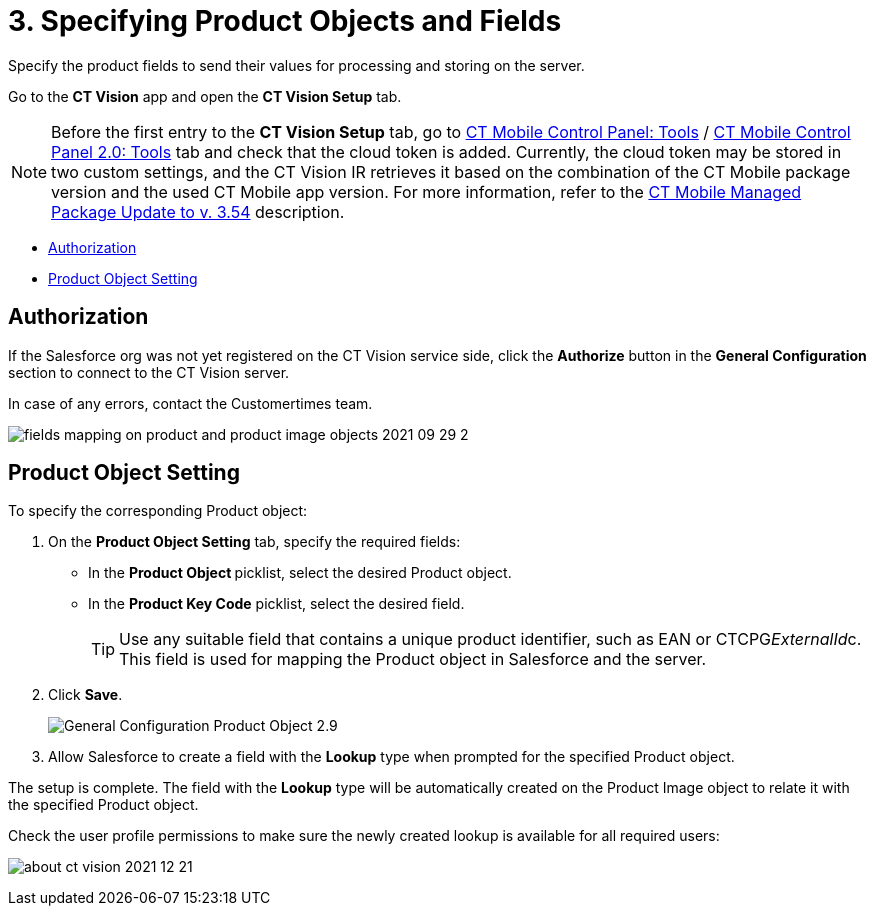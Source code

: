 = 3. Specifying Product Objects and Fields

Specify the product fields to send their values for processing and
storing on the server.

Go to the *CT Vision* app and open the *CT Vision Setup* tab.

[NOTE]
====
Before the first entry to the *CT Vision Setup* tab, go to https://help.customertimes.com/articles/ct-mobile-ios-en/ct-mobile-control-panel-tools/a/h3_2011978[CT Mobile Control Panel: Tools] / https://help.customertimes.com/smart/project-ct-mobile-en/ct-mobile-control-panel-tools-new/a/h2_2011978[CT Mobile Control Panel 2.0: Tools] tab and check that the cloud token is added. Currently, the cloud token may be stored in two custom settings, and the CT Vision IR retrieves it based on the combination of the CT Mobile package version and the used CT Mobile app version. For more information, refer to the https://help.customertimes.com/articles/ct-mobile-ios-en/ct-mobile-managed-package-update-to-v-3-54[CT Mobile Managed Package Update to v. 3.54] description.
====

* link:3-specifying-product-objects-and-fields-2-9.html#h2__1981203353[Authorization]
* link:3-specifying-product-objects-and-fields-2-9.html#h2__1362989108[Product
Object Setting]

[[h2__1981203353]]
== Authorization

If the Salesforce org was not yet registered on the CT Vision service
side, click the *Authorize* button in the *General
Configuration* section to connect to the CT Vision server.

In case of any errors, contact the Customertimes team.

image:fields-mapping-on-product-and-product-image-objects-2021-09-29-2.png[]

[[h2__1362989108]]
== Product Object Setting

To specify the corresponding [.object]#Product# object:

. On the *Product Object Setting* tab, specify the required fields:
* In the **Product Object **picklist, select the desired [.object]#Product# object.
* In the **Product Key Code** picklist, select the desired field.
+
[TIP]
====
Use any suitable field that contains a unique product identifier, such as EAN or [.apiobject]#CTCPG__ExternalId__c#. This field is used for mapping the [.object]#Product# object in Salesforce and the server.
====
+
. Click *Save*.
+
image:General-Configuration-Product-Object-2.9.png[]
+
. Allow Salesforce to create a field with the *Lookup* type when prompted for the specified [.object]#Product# object.

The setup is complete. The field with the *Lookup* type will be automatically created on the [.object]#Product Image# object to relate it with the specified [.object]#Product# object.

Check the user profile permissions to make sure the newly created lookup
is available for all required users:

image:about-ct-vision-2021-12-21.png[]
